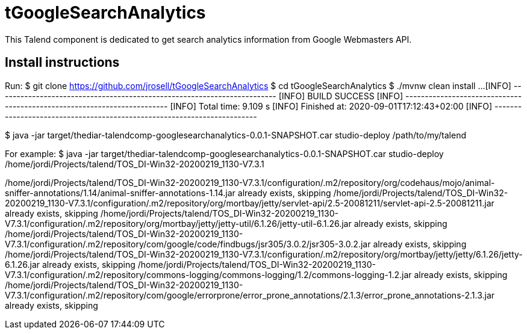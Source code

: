 = tGoogleSearchAnalytics

This Talend component is dedicated to get search analytics information from Google Webmasters API.

== Install instructions
Run:
$ git clone https://github.com/jrosell/tGoogleSearchAnalytics
$ cd tGoogleSearchAnalytics
$ ./mvnw clean install
...
[INFO] ------------------------------------------------------------------------
[INFO] BUILD SUCCESS
[INFO] ------------------------------------------------------------------------
[INFO] Total time:  9.109 s
[INFO] Finished at: 2020-09-01T17:12:43+02:00
[INFO] ------------------------------------------------------------------------

$ java -jar target/thediar-talendcomp-googlesearchanalytics-0.0.1-SNAPSHOT.car studio-deploy /path/to/my/talend

For example:
$ java -jar target/thediar-talendcomp-googlesearchanalytics-0.0.1-SNAPSHOT.car studio-deploy /home/jordi/Projects/talend/TOS_DI-Win32-20200219_1130-V7.3.1

[studio-deploy, /home/jordi/Projects/talend/TOS_DI-Win32-20200219_1130-V7.3.1]
/home/jordi/Projects/talend/TOS_DI-Win32-20200219_1130-V7.3.1/configuration/.m2/repository/org/codehaus/mojo/animal-sniffer-annotations/1.14/animal-sniffer-annotations-1.14.jar already exists, skipping
/home/jordi/Projects/talend/TOS_DI-Win32-20200219_1130-V7.3.1/configuration/.m2/repository/org/mortbay/jetty/servlet-api/2.5-20081211/servlet-api-2.5-20081211.jar already exists, skipping
/home/jordi/Projects/talend/TOS_DI-Win32-20200219_1130-V7.3.1/configuration/.m2/repository/org/mortbay/jetty/jetty-util/6.1.26/jetty-util-6.1.26.jar already exists, skipping
/home/jordi/Projects/talend/TOS_DI-Win32-20200219_1130-V7.3.1/configuration/.m2/repository/com/google/code/findbugs/jsr305/3.0.2/jsr305-3.0.2.jar already exists, skipping
/home/jordi/Projects/talend/TOS_DI-Win32-20200219_1130-V7.3.1/configuration/.m2/repository/org/mortbay/jetty/jetty/6.1.26/jetty-6.1.26.jar already exists, skipping
/home/jordi/Projects/talend/TOS_DI-Win32-20200219_1130-V7.3.1/configuration/.m2/repository/commons-logging/commons-logging/1.2/commons-logging-1.2.jar already exists, skipping
/home/jordi/Projects/talend/TOS_DI-Win32-20200219_1130-V7.3.1/configuration/.m2/repository/com/google/errorprone/error_prone_annotations/2.1.3/error_prone_annotations-2.1.3.jar already exists, skipping
